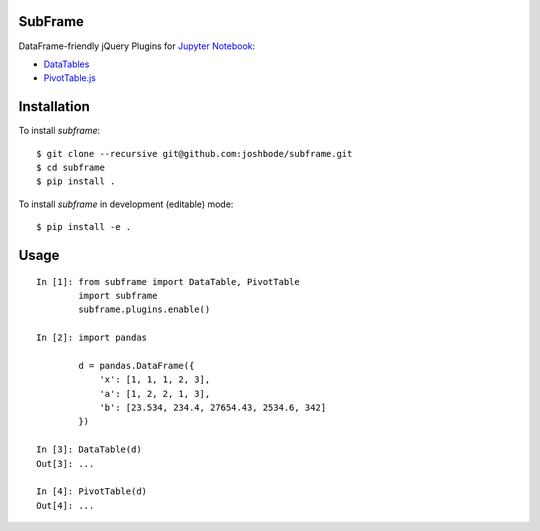 .. vim:filetype=rst

SubFrame
--------

DataFrame-friendly jQuery Plugins for `Jupyter Notebook <http://jupyter.org/>`_:

- `DataTables <https://github.com/DataTables/DataTables/>`_
- `PivotTable.js <https://github.com/nicolaskruchten/pivottable/>`_

Installation
------------

To install `subframe`:

::

  $ git clone --recursive git@github.com:joshbode/subframe.git
  $ cd subframe
  $ pip install .

To install `subframe` in development (editable) mode:

::

  $ pip install -e .


Usage
-----

::

  In [1]: from subframe import DataTable, PivotTable
          import subframe
          subframe.plugins.enable()
  
  In [2]: import pandas

          d = pandas.DataFrame({
              'x': [1, 1, 1, 2, 3],
              'a': [1, 2, 2, 1, 3],
              'b': [23.534, 234.4, 27654.43, 2534.6, 342]
          })
  
  In [3]: DataTable(d)
  Out[3]: ...
  
  In [4]: PivotTable(d)
  Out[4]: ...
